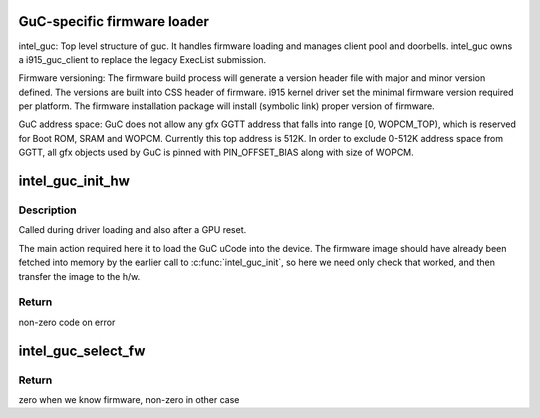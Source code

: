 .. -*- coding: utf-8; mode: rst -*-
.. src-file: drivers/gpu/drm/i915/intel_guc_loader.c

.. _`guc-specific-firmware-loader`:

GuC-specific firmware loader
============================

intel_guc:
Top level structure of guc. It handles firmware loading and manages client
pool and doorbells. intel_guc owns a i915_guc_client to replace the legacy
ExecList submission.

Firmware versioning:
The firmware build process will generate a version header file with major and
minor version defined. The versions are built into CSS header of firmware.
i915 kernel driver set the minimal firmware version required per platform.
The firmware installation package will install (symbolic link) proper version
of firmware.

GuC address space:
GuC does not allow any gfx GGTT address that falls into range [0, WOPCM_TOP),
which is reserved for Boot ROM, SRAM and WOPCM. Currently this top address is
512K. In order to exclude 0-512K address space from GGTT, all gfx objects
used by GuC is pinned with PIN_OFFSET_BIAS along with size of WOPCM.

.. _`intel_guc_init_hw`:

intel_guc_init_hw
=================

.. c:function:: int intel_guc_init_hw(struct intel_guc *guc)

    finish preparing the GuC for activity

    :param struct intel_guc \*guc:
        intel_guc structure

.. _`intel_guc_init_hw.description`:

Description
-----------

Called during driver loading and also after a GPU reset.

The main action required here it to load the GuC uCode into the device.
The firmware image should have already been fetched into memory by the
earlier call to \ :c:func:`intel_guc_init`\ , so here we need only check that
worked, and then transfer the image to the h/w.

.. _`intel_guc_init_hw.return`:

Return
------

non-zero code on error

.. _`intel_guc_select_fw`:

intel_guc_select_fw
===================

.. c:function:: int intel_guc_select_fw(struct intel_guc *guc)

    selects GuC firmware for loading

    :param struct intel_guc \*guc:
        intel_guc struct

.. _`intel_guc_select_fw.return`:

Return
------

zero when we know firmware, non-zero in other case

.. This file was automatic generated / don't edit.

